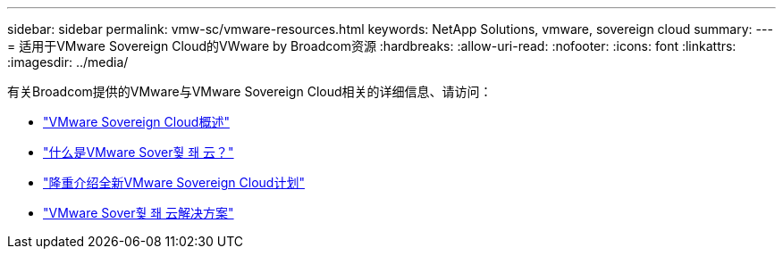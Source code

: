 ---
sidebar: sidebar 
permalink: vmw-sc/vmware-resources.html 
keywords: NetApp Solutions, vmware, sovereign cloud 
summary:  
---
= 适用于VMware Sovereign Cloud的VWware by Broadcom资源
:hardbreaks:
:allow-uri-read: 
:nofooter: 
:icons: font
:linkattrs: 
:imagesdir: ../media/


[role="lead"]
有关Broadcom提供的VMware与VMware Sovereign Cloud相关的详细信息、请访问：

* link:https://www.vmware.com/content/dam/digitalmarketing/vmware/en/pdf/docs/vmw-sovereign-cloud-solution-brief-customer.pdf["VMware Sovereign Cloud概述"]
* link:https://www.vmware.com/topics/glossary/content/sovereign-cloud.html["什么是VMware Sover훷 좨 云？"]
* link:https://blogs.vmware.com/cloud/2021/10/06/vmware-sovereign-cloud/["隆重介绍全新VMware Sovereign Cloud计划"]
* link:https://www.vmware.com/solutions/cloud-infrastructure/sovereign-cloud["VMware Sover훷 좨 云解决方案"]

